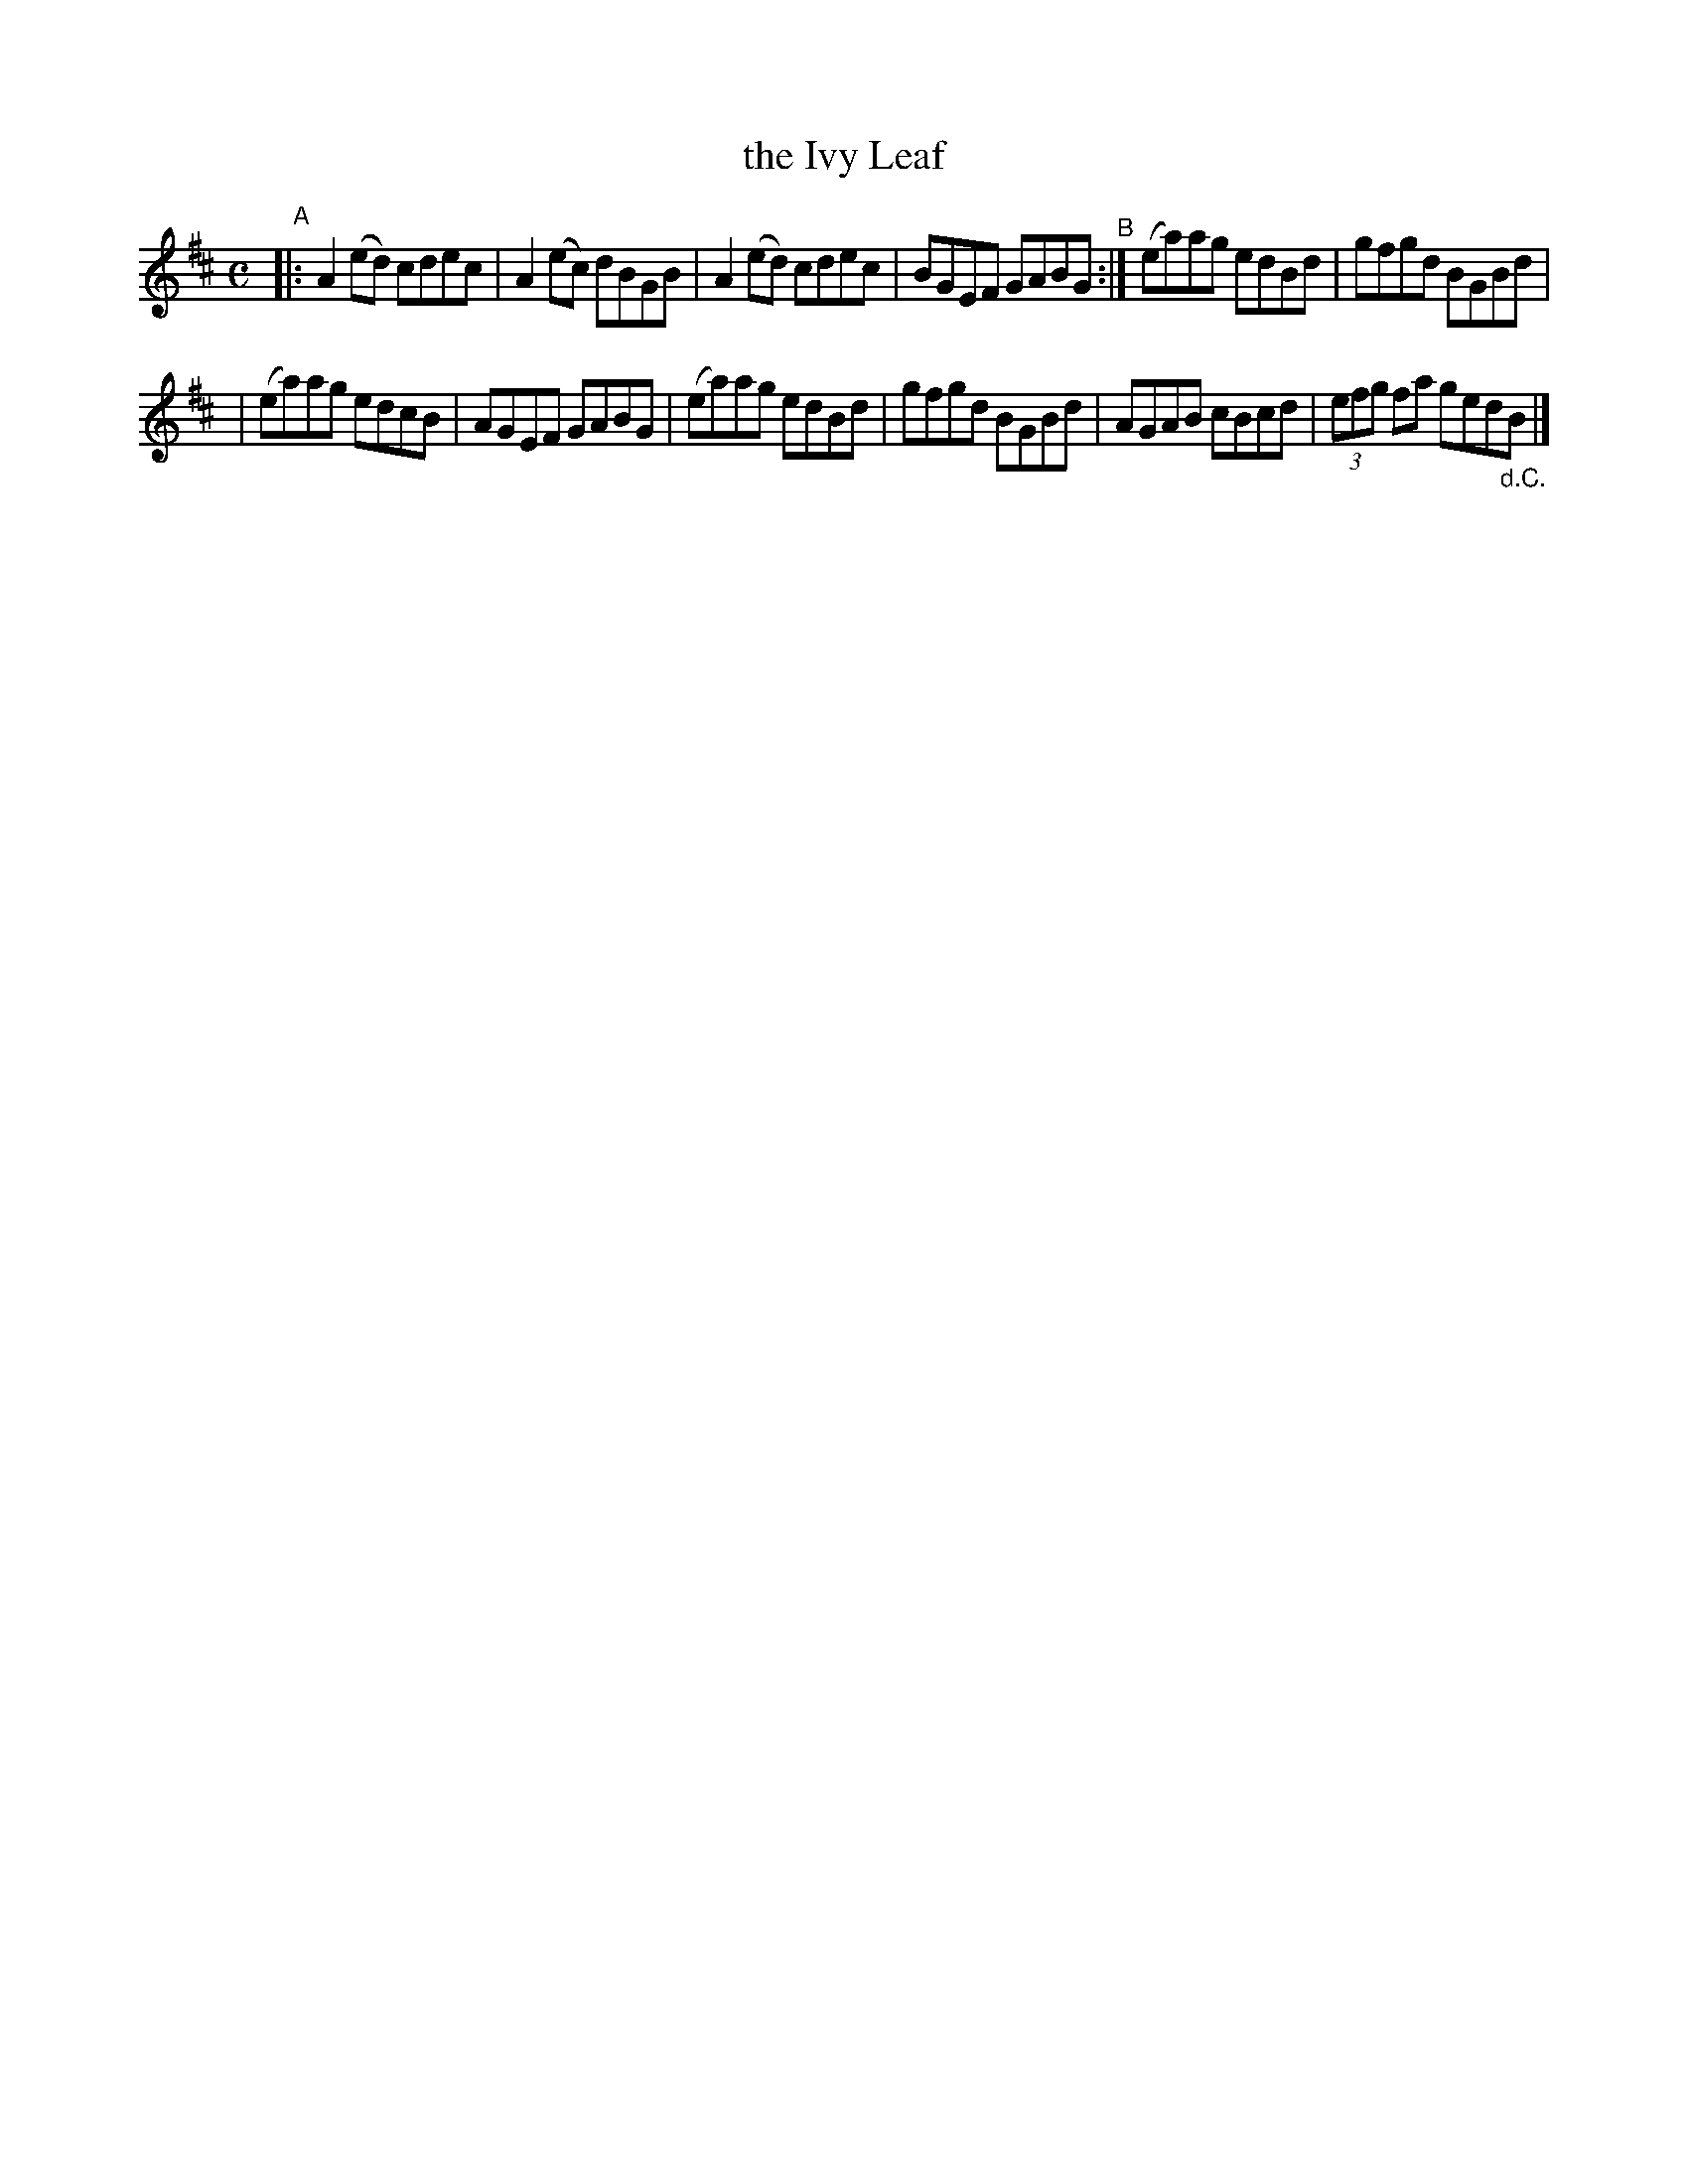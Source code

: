 X: 622
T: the Ivy Leaf
R: reel
%S: s:2 b:10(5+5)
B: Francis O'Neill: "The Dance Music of Ireland" (1907) #622
Z: Frank Nordberg - http://www.musicaviva.com
F: http://www.musicaviva.com/abc/tunes/ireland/oneill-1001/0622/oneill-1001-0622-1.abc
M: C
L: 1/8
K: Amix
"^A"\
|: A2(ed) cdec | A2(ec) dBGB | A2(ed) cdec | BGEF GABG "^B":| (ea)ag edBd | gfgd BGBd |
| (ea)ag edcB | AGEF GABG | (ea)ag edBd | gfgd BGBd | AGAB cBcd | (3efg fa ged"_d.C."B |]
